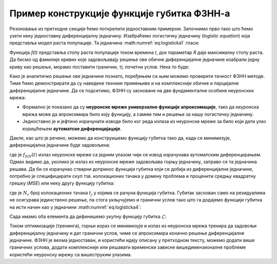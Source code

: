 .. _primer:

Пример конструкције функције губитка ФЗНН-а
---------------------------------------------

Резоновање из претходне секције ћемо поткрепити једноставним примером. Започнимо прво тако што ћемо узети неку једноставну диференцијалну једначину. Изабраћемо логистичку једначину (*logistic equation*) која представља модел раста популације. Та једначина :math:numref:`eq:logisticka1` гласи:

.. math::
    :label: eq:logisticka1

    \frac{df}{dt} = R \cdot t(1-t)

Функција *f(t)* представља стопу раста популације током времена *t*, док параметар *R* даје максималну стопу раста. Да бисмо од фамилије кривих које задовољавају решење ове обичне диференцијалне једначине изабрали једну криву као решење, морамо поставити гранични, тј. почетни услов. Нека то буде:

.. math::
    :label: eq:logisticka2

    f(t=0)=1

Како је аналитичко решење ове једначине познато, поређењем са њим можемо проверити тачност ФЗНН методе. Тиме ћемо демонстрирати да су наведене технике примењиве и на комплексније обичне и парцијалне диференцијалне једначине. Да се подсетимо, ФЗНН су засноване на две фундаменталне особине неуронских мрежа:

* Формално је показано да су **неуронске мреже универзалне функције апроксимације**, тако да неуронска мрежа може да апроксимира било коју функцију, а самим тим и решење за нашу логистичку једначину.
* Једноставно је и јефтино израчунати изводе било ког реда излаза из неуронске мреже за било који дати улаз коришћењем **аутоматске диференцијације**. 

Дакле, као што је речено, можемо да конструишемо функцију губитка тако да, када се минимизује, диференцијална једначине буде задовољена:

.. math::
    :label: eq:logisticka3

    \mathcal{L}_{r} = \frac{df_{NN}(t)}{dt} - R \cdot t(1-t) = 0 

где је :math:`f_{NN}(t)` излаз неуронске мреже са једним улазом чији се извод израчунава аутоматским диференцирањем. Одмах видимо да, уколико је излаз из  неуронске мреже задовољава горњу једначину, заправо се та једначина решава. Да би се израчунао стварни допринос функцији губитка који се добија из диференцијалне једначине, потребно је специфицирати скуп тзв. колокационих тачака у домену проблема и проценити средњу квадратну грешку (*MSE*) или неку другу функцију губитка: 

.. math::
    :label: eq:logisticka4

    \mathcal{L}_{r} = \frac{1}{N_{r}}\sum_{i = 1}^{N_{r}} \left(  \left. \frac{df_{NN}}{dt} \right|_{t_i} - R t_j (1-t_i) \right)^2, 

где je :math:`N_{r}` број колокационих тачака :math:`t_j` у којима се рачуна функција губитка. Губитак заснован само на резидуалима не осигурава јединствено решење, па стога укључујемо и гранични услов тако што га додајемо функцији губитка на исти начин као у једначини :math:numref:`eq:logisticka4`:

.. math::
    :label: eq:logisticka5

    \mathcal{L}_{0} = \frac{1}{N_{0}}\sum_{i = 1}^{N_{0}} \left(  \left. f_{NN}(t) \right|_{t_i} - 1 \right)^2, \qquad t_i \approx 0

Сада имамо оба елемента да дефинишемо укупну функцију губитка :math:`\mathcal{L}`: 

.. math::
    :label: eq:logisticka6

    \mathcal{L} = \mathcal{L}_{r} + \mathcal{L}_{0}.

Током оптимизације (тренинга), горњи израз се минимизује и излаз из неуронска мрежа тренира да задовољи диференцијалну једначину и дат гранични услов, чиме се  апроксимира коначно решење диференцијалне једначине. ФЗНН је веома једноставан, и користећи идеју описану у претходном тексту, можемо додати више граничних услова, додати комплексније или решавати временски зависне вишедимензионалне проблеме користећи неуронску мрежу са вишеструким улазима.

